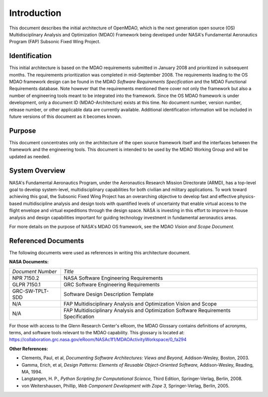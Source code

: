 Introduction
------------

.. index:: OpenMDAO 
.. index:: MDAO 
.. index:: Fundamental Aeronautics Program

This document describes the initial architecture of OpenMDAO, which is the next
generation open source (OS) Multidisciplinary Analysis and Optimization (MDAO)
Framework being developed under NASA's Fundamental Aeronautics Program (FAP)
Subsonic Fixed Wing Project. 


Identification
===============

This initial architecture is based on the MDAO requirements submitted in January
2008 and prioritized in subsequent months. The requirements prioritization was
completed in mid-September 2008. The requirements leading to the OS MDAO
framework design can be found in the MDAO *Software Requirements Specification*
and the MDAO Functional Requirements database. Note however that the
requirements mentioned there cover not only the framework but also a number of
engineering tools meant to be integrated into the framework. Since the OS MDAO
framework is under development, only a document ID (MDAO-Architecture) exists at
this time. No document number, version number, release number, or other
applicable data are currently available. Additional identification information
will be included in future versions of this document as it becomes known.


Purpose  
========

This document concentrates only on the architecture of the open source framework
itself and the interfaces between the framework and the engineering tools. This
document is intended to be used by the MDAO Working Group and will be updated as
needed.


.. index:: system; overview
.. index:: Fundamental Aeronautics Program


System Overview
===============

NASA's Fundamental Aeronautics Program, under the Aeronautics Research Mission
Directorate (ARMD), has a top-level goal to develop system-level,
multidisciplinary capabilities for both civilian and military applications. To
work toward achieving this goal, the Subsonic Fixed Wing Project has an
overarching objective to develop fast and effective physics-based
multidiscipline analysis and design tools with quantified levels of uncertainty
that enable virtual access to the flight envelope and virtual expeditions
through the design space. NASA is investing in this effort to improve in-house
analysis and design capabilities important for guiding technology investment in
fundamental aeronautics areas. 

For more details on the purpose of NASA's MDAO OS framework, see the MDAO
*Vision and Scope Document.*


Referenced Documents
====================

The following documents were used as references in writing this
architecture document.

**NASA Documents:**

==================  ================================================
*Document Number*	 	  *Title*	
------------------  ------------------------------------------------
NPR 7150.2           NASA Software Engineering Requirements
------------------  ------------------------------------------------
GLPR 7150.1          GRC Software Engineering Requirements
------------------  ------------------------------------------------
GRC-SW-TPLT-SDD      Software Design Description Template
------------------  ------------------------------------------------
N/A	     	     FAP Multidisciplinary Analysis 
		     and Optimization Vision and Scope
------------------  ------------------------------------------------
N/A	     	     FAP Multidisciplinary Analysis and Optimization 
		     Software Requirements Specification    
==================  ================================================


For those with access to the Glenn Research Center's eRoom, the MDAO Glossary
contains definitions of acronyms, terms, and software tools relevant to the MDAO
capability. This glossary is located at:
https://collaboration.grc.nasa.gov/eRoom/NASAc1f1/MDAOActivityWorkspace/0_fa294


**Other References:**

- Clements, Paul, et al, *Documenting Software Architectures: Views and Beyond,* Addison-Wesley, Boston, 2003.
- Gamma, Erich, et al, *Design Patterns: Elements of Reusable Object-Oriented Software,* Addison-Wesley, Reading, MA, 1994.
- Langtangen, H. P., *Python Scripting for Computational Science,* Third Edition, Springer-Verlag, Berlin, 2008.
- von Weitershausen, Phillip, *Web Component Development with Zope 3,* Springer-Verlag, Berlin, 2005.


